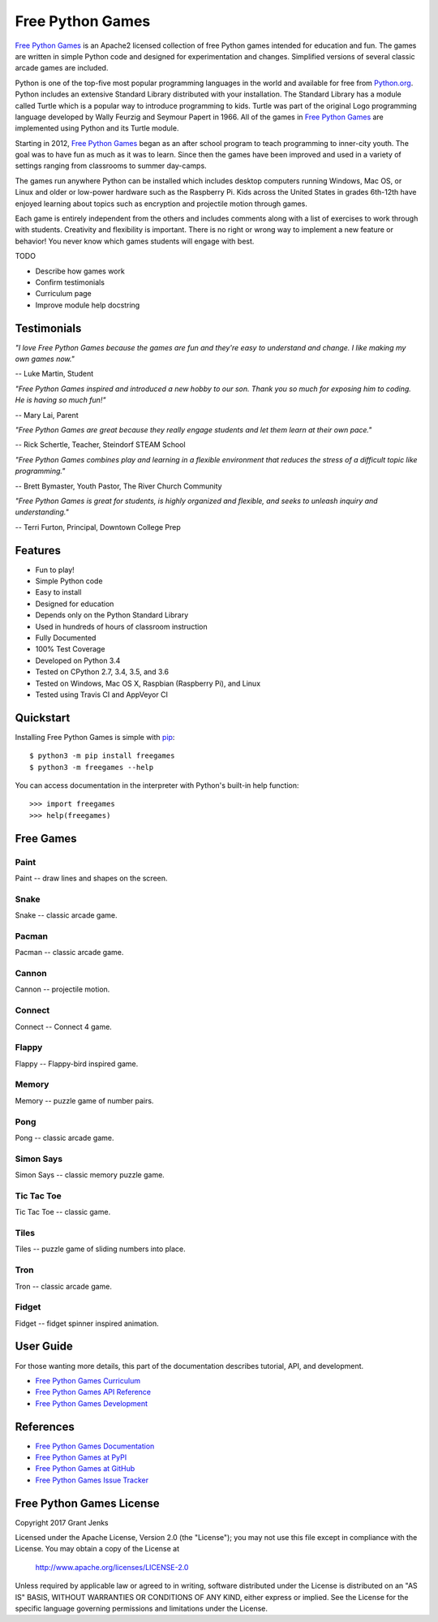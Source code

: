 Free Python Games
=================

`Free Python Games`_ is an Apache2 licensed collection of free Python games
intended for education and fun. The games are written in simple Python code and
designed for experimentation and changes. Simplified versions of several
classic arcade games are included.

Python is one of the top-five most popular programming languages in the world
and available for free from `Python.org <https://www.python.org/>`_. Python
includes an extensive Standard Library distributed with your installation. The
Standard Library has a module called Turtle which is a popular way to introduce
programming to kids. Turtle was part of the original Logo programming language
developed by Wally Feurzig and Seymour Papert in 1966. All of the games in
`Free Python Games`_ are implemented using Python and its Turtle module.

Starting in 2012, `Free Python Games`_ began as an after school program to
teach programming to inner-city youth. The goal was to have fun as much as it
was to learn. Since then the games have been improved and used in a variety of
settings ranging from classrooms to summer day-camps.

The games run anywhere Python can be installed which includes desktop computers
running Windows, Mac OS, or Linux and older or low-power hardware such as the
Raspberry Pi. Kids across the United States in grades 6th-12th have enjoyed
learning about topics such as encryption and projectile motion through games.

Each game is entirely independent from the others and includes comments along
with a list of exercises to work through with students. Creativity and
flexibility is important. There is no right or wrong way to implement a new
feature or behavior! You never know which games students will engage with best.

TODO

* Describe how games work
* Confirm testimonials
* Curriculum page
* Improve module help docstring


Testimonials
------------

*"I love Free Python Games because the games are fun and they're easy to
understand and change. I like making my own games now."*

-- Luke Martin, Student

*"Free Python Games inspired and introduced a new hobby to our son. Thank you so
much for exposing him to coding. He is having so much fun!"*

-- Mary Lai, Parent

*"Free Python Games are great because they really engage students and let them
learn at their own pace."*

-- Rick Schertle, Teacher, Steindorf STEAM School

*"Free Python Games combines play and learning in a flexible environment that
reduces the stress of a difficult topic like programming."*

-- Brett Bymaster, Youth Pastor, The River Church Community

*"Free Python Games is great for students, is highly organized and flexible,
and seeks to unleash inquiry and understanding."*

-- Terri Furton, Principal, Downtown College Prep


Features
--------

- Fun to play!
- Simple Python code
- Easy to install
- Designed for education
- Depends only on the Python Standard Library
- Used in hundreds of hours of classroom instruction
- Fully Documented
- 100% Test Coverage
- Developed on Python 3.4
- Tested on CPython 2.7, 3.4, 3.5, and 3.6
- Tested on Windows, Mac OS X, Raspbian (Raspberry Pi), and Linux
- Tested using Travis CI and AppVeyor CI

.. image:: https://api.travis-ci.org/grantjenks/free-python-games.svg?branch=master
    :target: http://www.grantjenks.com/docs/freegames/

.. image:: https://ci.appveyor.com/api/projects/status/github/grantjenks/free-python-games?branch=master&svg=true
    :target: http://www.grantjenks.com/docs/freegames/


Quickstart
----------

Installing Free Python Games is simple with
`pip <http://www.pip-installer.org/>`_::

  $ python3 -m pip install freegames
  $ python3 -m freegames --help

You can access documentation in the interpreter with Python's built-in help
function::

  >>> import freegames
  >>> help(freegames)


Free Games
----------

Paint
.....

Paint -- draw lines and shapes on the screen.

.. image:: http://www.grantjenks.com/docs/freegames/_static/paint.gif
   :alt: Paint Free Python Game

Snake
.....

Snake -- classic arcade game.

.. image:: http://www.grantjenks.com/docs/freegames/_static/snake.gif
   :alt: Snake Free Python Game

Pacman
......

Pacman -- classic arcade game.

.. image:: http://www.grantjenks.com/docs/freegames/_static/pacman.gif
   :alt: Pacman Free Python Game

Cannon
......

Cannon -- projectile motion.

.. image:: http://www.grantjenks.com/docs/freegames/_static/cannon.gif
   :alt: Cannon Free Python Game

Connect
.......

Connect -- Connect 4 game.

.. image:: http://www.grantjenks.com/docs/freegames/_static/connect.gif
   :alt: Connect Free Python Game

Flappy
......

Flappy -- Flappy-bird inspired game.

.. image:: http://www.grantjenks.com/docs/freegames/_static/flappy.gif
   :alt: Flappy Free Python Game

Memory
......

Memory -- puzzle game of number pairs.

.. image:: http://www.grantjenks.com/docs/freegames/_static/memory.gif
   :alt: Memory Free Python Game

Pong
....

Pong -- classic arcade game.

.. image:: http://www.grantjenks.com/docs/freegames/_static/pong.gif
   :alt: Pong Free Python Game

Simon Says
..........

Simon Says -- classic memory puzzle game.

.. image:: http://www.grantjenks.com/docs/freegames/_static/simonsays.gif
   :alt: Simonsays Free Python Game

Tic Tac Toe
...........

Tic Tac Toe -- classic game.

.. image:: http://www.grantjenks.com/docs/freegames/_static/tictactoe.gif
   :alt: Tictactoe Free Python Game

Tiles
.....

Tiles -- puzzle game of sliding numbers into place.

.. image:: http://www.grantjenks.com/docs/freegames/_static/tiles.gif
   :alt: Tiles Free Python Game

Tron
....

Tron -- classic arcade game.

.. image:: http://www.grantjenks.com/docs/freegames/_static/tron.gif
   :alt: Tron Free Python Game

Fidget
......

Fidget -- fidget spinner inspired animation.

.. image:: http://www.grantjenks.com/docs/freegames/_static/fidget.gif
   :alt: Fidget Free Python Game


User Guide
----------

For those wanting more details, this part of the documentation describes
tutorial, API, and development.

* `Free Python Games Curriculum`_
* `Free Python Games API Reference`_
* `Free Python Games Development`_

.. _`Free Python Games Curriculum`: http://www.grantjenks.com/docs/freegames/curriculum.html
.. _`Free Python Games API Reference`: http://www.grantjenks.com/docs/freegames/api.html
.. _`Free Python Games Development`: http://www.grantjenks.com/docs/freegames/development.html


References
----------

* `Free Python Games Documentation`_
* `Free Python Games at PyPI`_
* `Free Python Games at GitHub`_
* `Free Python Games Issue Tracker`_

.. _`Free Python Games Documentation`: http://www.grantjenks.com/docs/freegames/
.. _`Free Python Games at PyPI`: https://pypi.python.org/pypi/freegames/
.. _`Free Python Games at GitHub`: https://github.com/grantjenks/free-python-games/
.. _`Free Python Games Issue Tracker`: https://github.com/grantjenks/free-python-games/issues/


Free Python Games License
-------------------------

Copyright 2017 Grant Jenks

Licensed under the Apache License, Version 2.0 (the "License");
you may not use this file except in compliance with the License.
You may obtain a copy of the License at

    http://www.apache.org/licenses/LICENSE-2.0

Unless required by applicable law or agreed to in writing, software
distributed under the License is distributed on an "AS IS" BASIS,
WITHOUT WARRANTIES OR CONDITIONS OF ANY KIND, either express or implied.
See the License for the specific language governing permissions and
limitations under the License.
